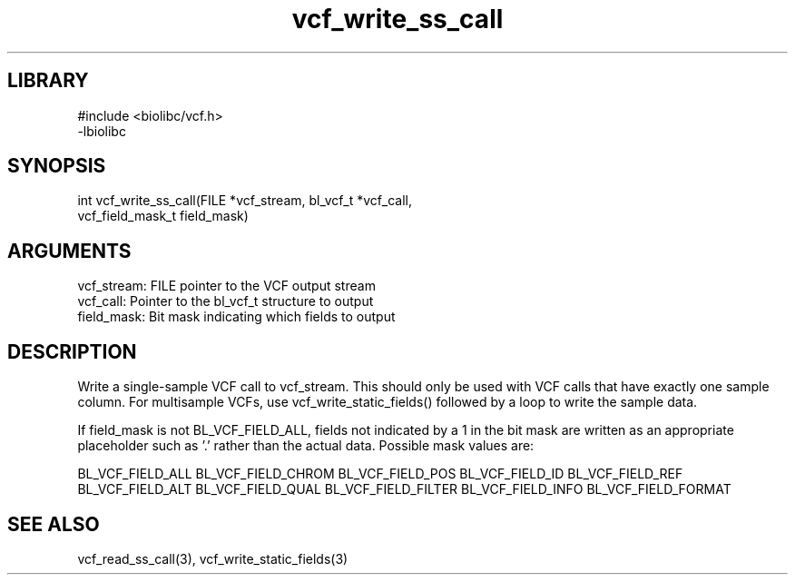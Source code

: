 \" Generated by c2man from vcf_write_ss_call.c
.TH vcf_write_ss_call 3

.SH LIBRARY
\" Indicate #includes, library name, -L and -l flags
.nf
.na
#include <biolibc/vcf.h>
-lbiolibc
.ad
.fi

\" Convention:
\" Underline anything that is typed verbatim - commands, etc.
.SH SYNOPSIS
.PP
.nf 
.na
int     vcf_write_ss_call(FILE *vcf_stream, bl_vcf_t *vcf_call,
vcf_field_mask_t field_mask)
.ad
.fi

.SH ARGUMENTS
.nf
.na
vcf_stream: FILE pointer to the VCF output stream
vcf_call:   Pointer to the bl_vcf_t structure to output
field_mask: Bit mask indicating which fields to output
.ad
.fi

.SH DESCRIPTION

Write a single-sample VCF call to vcf_stream.
This should only be used with VCF calls that have exactly one
sample column.  For multisample VCFs, use vcf_write_static_fields()
followed by a loop to write the sample data.

If field_mask is not BL_VCF_FIELD_ALL, fields not indicated by a 1
in the bit mask are written as an appropriate placeholder such as '.'
rather than the actual data.  Possible mask values are:

BL_VCF_FIELD_ALL
BL_VCF_FIELD_CHROM
BL_VCF_FIELD_POS
BL_VCF_FIELD_ID
BL_VCF_FIELD_REF
BL_VCF_FIELD_ALT
BL_VCF_FIELD_QUAL
BL_VCF_FIELD_FILTER
BL_VCF_FIELD_INFO
BL_VCF_FIELD_FORMAT

.SH SEE ALSO

vcf_read_ss_call(3), vcf_write_static_fields(3)

